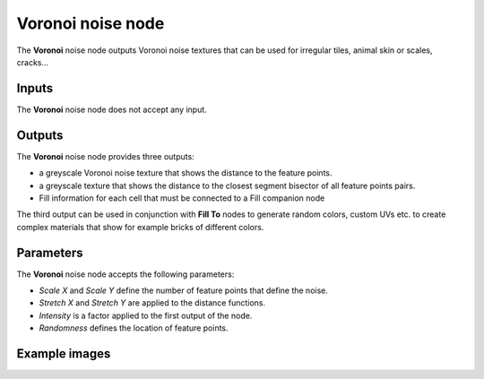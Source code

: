 Voronoi noise node
~~~~~~~~~~~~~~~~~~

The **Voronoi** noise node outputs Voronoi noise textures that can be used for irregular
tiles, animal skin or scales, cracks...

.. image:: images/node_noise_voronoi.png
	:align: center

Inputs
++++++

The **Voronoi** noise node does not accept any input.

Outputs
+++++++

The **Voronoi** noise node provides three outputs:

* a greyscale Voronoi noise texture that shows the distance to the feature points.

* a greyscale texture that shows the distance to the closest segment bisector of all feature points pairs.

* Fill information for each cell that must be connected to a Fill companion node

The third output can be used in conjunction with **Fill To** nodes to generate random colors,
custom UVs etc. to create complex materials that show for example bricks of different colors.


Parameters
++++++++++

The **Voronoi** noise node accepts the following parameters:

* *Scale X* and *Scale Y* define the number of feature points that define the noise.

* *Stretch X* and *Stretch Y* are applied to the distance functions.

* *Intensity* is a factor applied to the first output of the node.

* *Randomness* defines the location of feature points.

Example images
++++++++++++++

.. image:: images/node_voronoi_samples.png
	:align: center
